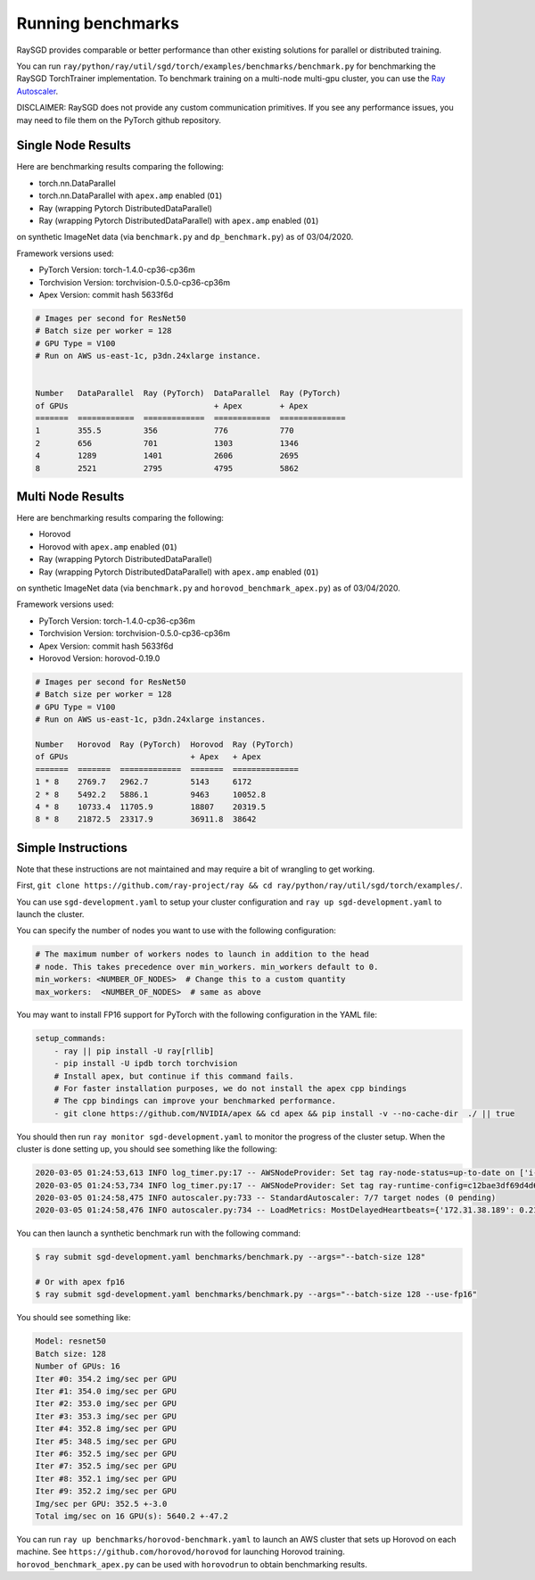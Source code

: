 Running benchmarks
==================

RaySGD provides comparable or better performance than other existing solutions for parallel or distributed training.

You can run ``ray/python/ray/util/sgd/torch/examples/benchmarks/benchmark.py`` for benchmarking the RaySGD TorchTrainer implementation. To benchmark training on a multi-node multi-gpu cluster, you can use the `Ray Autoscaler <https://docs.ray.io/en/master/autoscaling.html#aws>`_.

DISCLAIMER: RaySGD does not provide any custom communication primitives. If you see any performance issues, you may need to file them on the PyTorch github repository.

Single Node Results
-------------------

Here are benchmarking results comparing the following:

* torch.nn.DataParallel
* torch.nn.DataParallel with ``apex.amp`` enabled (``O1``)
* Ray (wrapping Pytorch DistributedDataParallel)
* Ray (wrapping Pytorch DistributedDataParallel) with ``apex.amp`` enabled (``O1``)

on synthetic ImageNet data (via ``benchmark.py`` and ``dp_benchmark.py``) as of 03/04/2020.

Framework versions used:

* PyTorch Version: torch-1.4.0-cp36-cp36m
* Torchvision Version: torchvision-0.5.0-cp36-cp36m
* Apex Version: commit hash 5633f6d

.. code-block::

    # Images per second for ResNet50
    # Batch size per worker = 128
    # GPU Type = V100
    # Run on AWS us-east-1c, p3dn.24xlarge instance.


    Number   DataParallel  Ray (PyTorch)  DataParallel  Ray (PyTorch)
    of GPUs                               + Apex        + Apex
    =======  ============  =============  ============  ==============
    1        355.5         356            776           770
    2        656           701            1303          1346
    4        1289          1401           2606          2695
    8        2521          2795           4795          5862


.. image:: raysgd_multigpu_benchmark.png
    :scale: 30%
    :align: center


Multi Node Results
------------------

Here are benchmarking results comparing the following:

* Horovod
* Horovod with ``apex.amp`` enabled  (``O1``)
* Ray (wrapping Pytorch DistributedDataParallel)
* Ray (wrapping Pytorch DistributedDataParallel) with ``apex.amp`` enabled (``O1``)

on synthetic ImageNet data (via ``benchmark.py`` and ``horovod_benchmark_apex.py``) as of 03/04/2020.


Framework versions used:

* PyTorch Version: torch-1.4.0-cp36-cp36m
* Torchvision Version: torchvision-0.5.0-cp36-cp36m
* Apex Version: commit hash 5633f6d
* Horovod Version: horovod-0.19.0

.. code-block:: bash

    # Images per second for ResNet50
    # Batch size per worker = 128
    # GPU Type = V100
    # Run on AWS us-east-1c, p3dn.24xlarge instances.

    Number   Horovod  Ray (PyTorch)  Horovod  Ray (PyTorch)
    of GPUs                          + Apex   + Apex
    =======  =======  =============  =======  ==============
    1 * 8    2769.7   2962.7         5143     6172
    2 * 8    5492.2   5886.1         9463     10052.8
    4 * 8    10733.4  11705.9        18807    20319.5
    8 * 8    21872.5  23317.9        36911.8  38642


.. image:: raysgd_multinode_benchmark.png
    :scale: 30%
    :align: center


Simple Instructions
-------------------

Note that these instructions are not maintained and may require a bit of wrangling to get working.

First, ``git clone https://github.com/ray-project/ray && cd ray/python/ray/util/sgd/torch/examples/``.

You can use ``sgd-development.yaml`` to setup your cluster configuration and ``ray up sgd-development.yaml`` to launch the cluster.

You can specify the number of nodes you want to use with the following configuration:

.. code-block::

    # The maximum number of workers nodes to launch in addition to the head
    # node. This takes precedence over min_workers. min_workers default to 0.
    min_workers: <NUMBER_OF_NODES>  # Change this to a custom quantity
    max_workers:  <NUMBER_OF_NODES>  # same as above

You may want to install FP16 support for PyTorch with the following configuration in the YAML file:

.. code-block:: yaml

    setup_commands:
        - ray || pip install -U ray[rllib]
        - pip install -U ipdb torch torchvision
        # Install apex, but continue if this command fails.
        # For faster installation purposes, we do not install the apex cpp bindings
        # The cpp bindings can improve your benchmarked performance.
        - git clone https://github.com/NVIDIA/apex && cd apex && pip install -v --no-cache-dir  ./ || true

You should then run ``ray monitor sgd-development.yaml`` to monitor the progress of the cluster setup. When the cluster is done setting up, you should see something like the following:

.. code-block:: bash

    2020-03-05 01:24:53,613 INFO log_timer.py:17 -- AWSNodeProvider: Set tag ray-node-status=up-to-date on ['i-07ba946522fcb1d3d'] [LogTimer=134ms]
    2020-03-05 01:24:53,734 INFO log_timer.py:17 -- AWSNodeProvider: Set tag ray-runtime-config=c12bae3df69d4d6a207e90948dc4bf763319d7ed on ['i-07ba946522fcb1d3d'] [LogTimer=121ms]
    2020-03-05 01:24:58,475 INFO autoscaler.py:733 -- StandardAutoscaler: 7/7 target nodes (0 pending)
    2020-03-05 01:24:58,476 INFO autoscaler.py:734 -- LoadMetrics: MostDelayedHeartbeats={'172.31.38.189': 0.21588897705078125, '172.31.38.95': 0.21587467193603516, '172.31.42.196': 0.21586227416992188, '172.31.34.227': 0.2158496379852295, '172.31.42.101': 0.2158372402191162}, NodeIdleSeconds=Min=6 Mean=27 Max=40, NumNodesConnected=8, NumNodesUsed=0.0, ResourceUsage=0.0/512.0 CPU, 0.0/64.0 GPU, 0.0 GiB/4098.67 GiB memory, 0.0/1.0 node:172.31.34.227, 0.0/1.0 node:172.31.36.8, 0.0/1.0 node:172.31.36.82, 0.0/1.0 node:172.31.38.189, 0.0/1.0 node:172.31.38.95, 0.0/1.0 node:172.31.42.101, 0.0/1.0 node:172.31.42.196, 0.0/1.0 node:172.31.45.185, 0.0 GiB/5.45 GiB object_store_memory, TimeSinceLastHeartbeat=Min=0 Mean=0 Max=0

You can then launch a synthetic benchmark run with the following command:

.. code-block:: bash

    $ ray submit sgd-development.yaml benchmarks/benchmark.py --args="--batch-size 128"

    # Or with apex fp16
    $ ray submit sgd-development.yaml benchmarks/benchmark.py --args="--batch-size 128 --use-fp16"

You should see something like:

.. code-block:: bash

    Model: resnet50
    Batch size: 128
    Number of GPUs: 16
    Iter #0: 354.2 img/sec per GPU
    Iter #1: 354.0 img/sec per GPU
    Iter #2: 353.0 img/sec per GPU
    Iter #3: 353.3 img/sec per GPU
    Iter #4: 352.8 img/sec per GPU
    Iter #5: 348.5 img/sec per GPU
    Iter #6: 352.5 img/sec per GPU
    Iter #7: 352.5 img/sec per GPU
    Iter #8: 352.1 img/sec per GPU
    Iter #9: 352.2 img/sec per GPU
    Img/sec per GPU: 352.5 +-3.0
    Total img/sec on 16 GPU(s): 5640.2 +-47.2


You can run ``ray up benchmarks/horovod-benchmark.yaml`` to launch an AWS cluster that sets up Horovod on each machine.
See ``https://github.com/horovod/horovod`` for launching Horovod training. ``horovod_benchmark_apex.py`` can be used with ``horovodrun`` to obtain benchmarking results.
